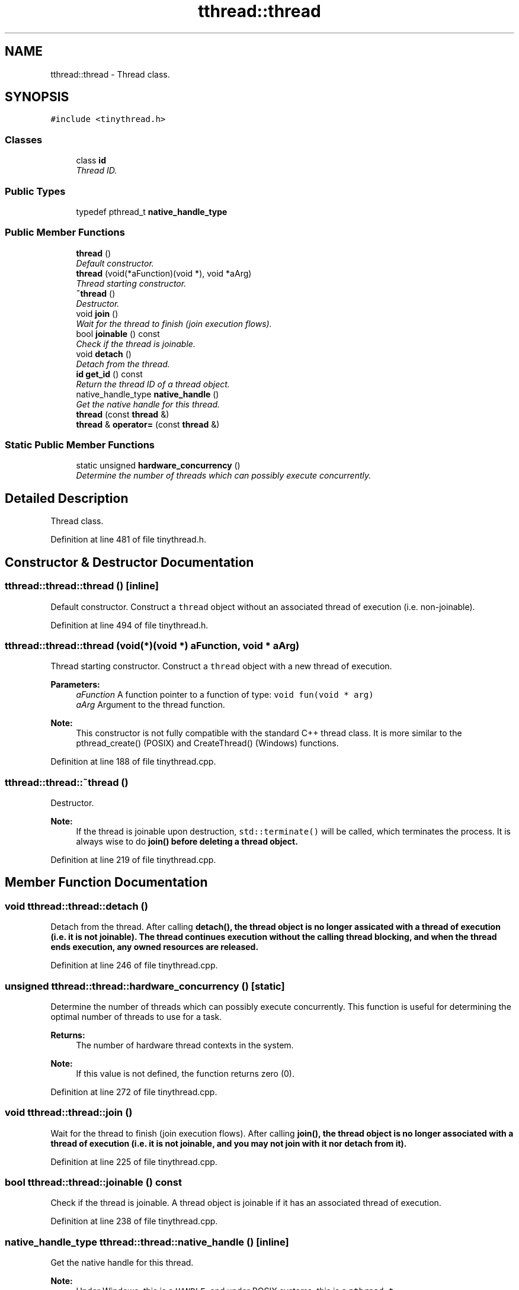 .TH "tthread::thread" 3 "Sat Mar 26 2016" "IceTea" \" -*- nroff -*-
.ad l
.nh
.SH NAME
tthread::thread \- Thread class\&.  

.SH SYNOPSIS
.br
.PP
.PP
\fC#include <tinythread\&.h>\fP
.SS "Classes"

.in +1c
.ti -1c
.RI "class \fBid\fP"
.br
.RI "\fIThread ID\&. \fP"
.in -1c
.SS "Public Types"

.in +1c
.ti -1c
.RI "typedef pthread_t \fBnative_handle_type\fP"
.br
.in -1c
.SS "Public Member Functions"

.in +1c
.ti -1c
.RI "\fBthread\fP ()"
.br
.RI "\fIDefault constructor\&. \fP"
.ti -1c
.RI "\fBthread\fP (void(*aFunction)(void *), void *aArg)"
.br
.RI "\fIThread starting constructor\&. \fP"
.ti -1c
.RI "\fB~thread\fP ()"
.br
.RI "\fIDestructor\&. \fP"
.ti -1c
.RI "void \fBjoin\fP ()"
.br
.RI "\fIWait for the thread to finish (join execution flows)\&. \fP"
.ti -1c
.RI "bool \fBjoinable\fP () const "
.br
.RI "\fICheck if the thread is joinable\&. \fP"
.ti -1c
.RI "void \fBdetach\fP ()"
.br
.RI "\fIDetach from the thread\&. \fP"
.ti -1c
.RI "\fBid\fP \fBget_id\fP () const "
.br
.RI "\fIReturn the thread ID of a thread object\&. \fP"
.ti -1c
.RI "native_handle_type \fBnative_handle\fP ()"
.br
.RI "\fIGet the native handle for this thread\&. \fP"
.ti -1c
.RI "\fBthread\fP (const \fBthread\fP &)"
.br
.ti -1c
.RI "\fBthread\fP & \fBoperator=\fP (const \fBthread\fP &)"
.br
.in -1c
.SS "Static Public Member Functions"

.in +1c
.ti -1c
.RI "static unsigned \fBhardware_concurrency\fP ()"
.br
.RI "\fIDetermine the number of threads which can possibly execute concurrently\&. \fP"
.in -1c
.SH "Detailed Description"
.PP 
Thread class\&. 
.PP
Definition at line 481 of file tinythread\&.h\&.
.SH "Constructor & Destructor Documentation"
.PP 
.SS "tthread::thread::thread ()\fC [inline]\fP"

.PP
Default constructor\&. Construct a \fCthread\fP object without an associated thread of execution (i\&.e\&. non-joinable)\&. 
.PP
Definition at line 494 of file tinythread\&.h\&.
.SS "tthread::thread::thread (void(*)(void *) aFunction, void * aArg)"

.PP
Thread starting constructor\&. Construct a \fCthread\fP object with a new thread of execution\&. 
.PP
\fBParameters:\fP
.RS 4
\fIaFunction\fP A function pointer to a function of type: \fCvoid fun(void * arg)\fP 
.br
\fIaArg\fP Argument to the thread function\&. 
.RE
.PP
\fBNote:\fP
.RS 4
This constructor is not fully compatible with the standard C++ thread class\&. It is more similar to the pthread_create() (POSIX) and CreateThread() (Windows) functions\&. 
.RE
.PP

.PP
Definition at line 188 of file tinythread\&.cpp\&.
.SS "tthread::thread::~thread ()"

.PP
Destructor\&. 
.PP
\fBNote:\fP
.RS 4
If the thread is joinable upon destruction, \fCstd::terminate()\fP will be called, which terminates the process\&. It is always wise to do \fC\fBjoin()\fP\fP before deleting a thread object\&. 
.RE
.PP

.PP
Definition at line 219 of file tinythread\&.cpp\&.
.SH "Member Function Documentation"
.PP 
.SS "void tthread::thread::detach ()"

.PP
Detach from the thread\&. After calling \fC\fBdetach()\fP\fP, the thread object is no longer assicated with a thread of execution (i\&.e\&. it is not joinable)\&. The thread continues execution without the calling thread blocking, and when the thread ends execution, any owned resources are released\&. 
.PP
Definition at line 246 of file tinythread\&.cpp\&.
.SS "unsigned tthread::thread::hardware_concurrency ()\fC [static]\fP"

.PP
Determine the number of threads which can possibly execute concurrently\&. This function is useful for determining the optimal number of threads to use for a task\&. 
.PP
\fBReturns:\fP
.RS 4
The number of hardware thread contexts in the system\&. 
.RE
.PP
\fBNote:\fP
.RS 4
If this value is not defined, the function returns zero (0)\&. 
.RE
.PP

.PP
Definition at line 272 of file tinythread\&.cpp\&.
.SS "void tthread::thread::join ()"

.PP
Wait for the thread to finish (join execution flows)\&. After calling \fC\fBjoin()\fP\fP, the thread object is no longer associated with a thread of execution (i\&.e\&. it is not joinable, and you may not join with it nor detach from it)\&. 
.PP
Definition at line 225 of file tinythread\&.cpp\&.
.SS "bool tthread::thread::joinable () const"

.PP
Check if the thread is joinable\&. A thread object is joinable if it has an associated thread of execution\&. 
.PP
Definition at line 238 of file tinythread\&.cpp\&.
.SS "native_handle_type tthread::thread::native_handle ()\fC [inline]\fP"

.PP
Get the native handle for this thread\&. 
.PP
\fBNote:\fP
.RS 4
Under Windows, this is a \fCHANDLE\fP, and under POSIX systems, this is a \fCpthread_t\fP\&. 
.RE
.PP

.PP
Definition at line 539 of file tinythread\&.h\&.

.SH "Author"
.PP 
Generated automatically by Doxygen for IceTea from the source code\&.
